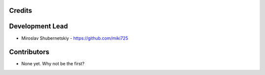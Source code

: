 Credits
-------

Development Lead
----------------

* Miroslav Shubernetskiy - https://github.com/miki725

Contributors
------------

* None yet. Why not be the first?
